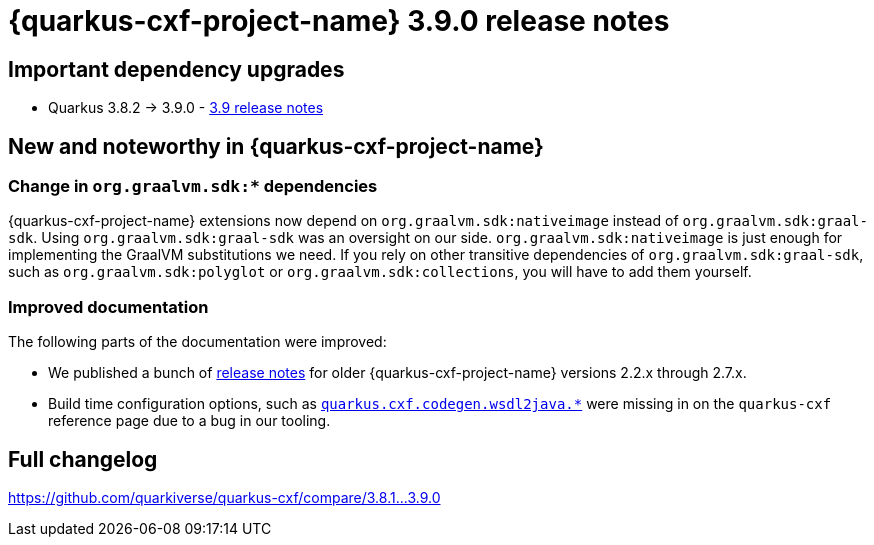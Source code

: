= {quarkus-cxf-project-name} 3.9.0 release notes

== Important dependency upgrades

* Quarkus 3.8.2 -> 3.9.0 - https://quarkus.io/blog/quarkus-3-9-released/[3.9 release notes]

== New and noteworthy in {quarkus-cxf-project-name}

=== Change in `org.graalvm.sdk:*` dependencies

{quarkus-cxf-project-name} extensions now depend on `org.graalvm.sdk:nativeimage` instead of `org.graalvm.sdk:graal-sdk`.
Using `org.graalvm.sdk:graal-sdk` was an oversight on our side.
`org.graalvm.sdk:nativeimage` is just enough for implementing the GraalVM substitutions we need.
If you rely on other transitive dependencies of `org.graalvm.sdk:graal-sdk`, such as `org.graalvm.sdk:polyglot` or `org.graalvm.sdk:collections`,
you will have to add them yourself.

=== Improved documentation

The following parts of the documentation were improved:

* We published a bunch of xref:release-notes/index.adoc[release notes] for older {quarkus-cxf-project-name} versions 2.2.x through 2.7.x.
* Build time configuration options, such as `xref:reference/extensions/quarkus-cxf.adoc#quarkus-cxf_quarkus-cxf-codegen-wsdl2java-enabled[quarkus.cxf.codegen.wsdl2java.*]` were missing in on the `quarkus-cxf` reference page due to a bug in our tooling.

== Full changelog

https://github.com/quarkiverse/quarkus-cxf/compare/3.8.1+++...+++3.9.0
